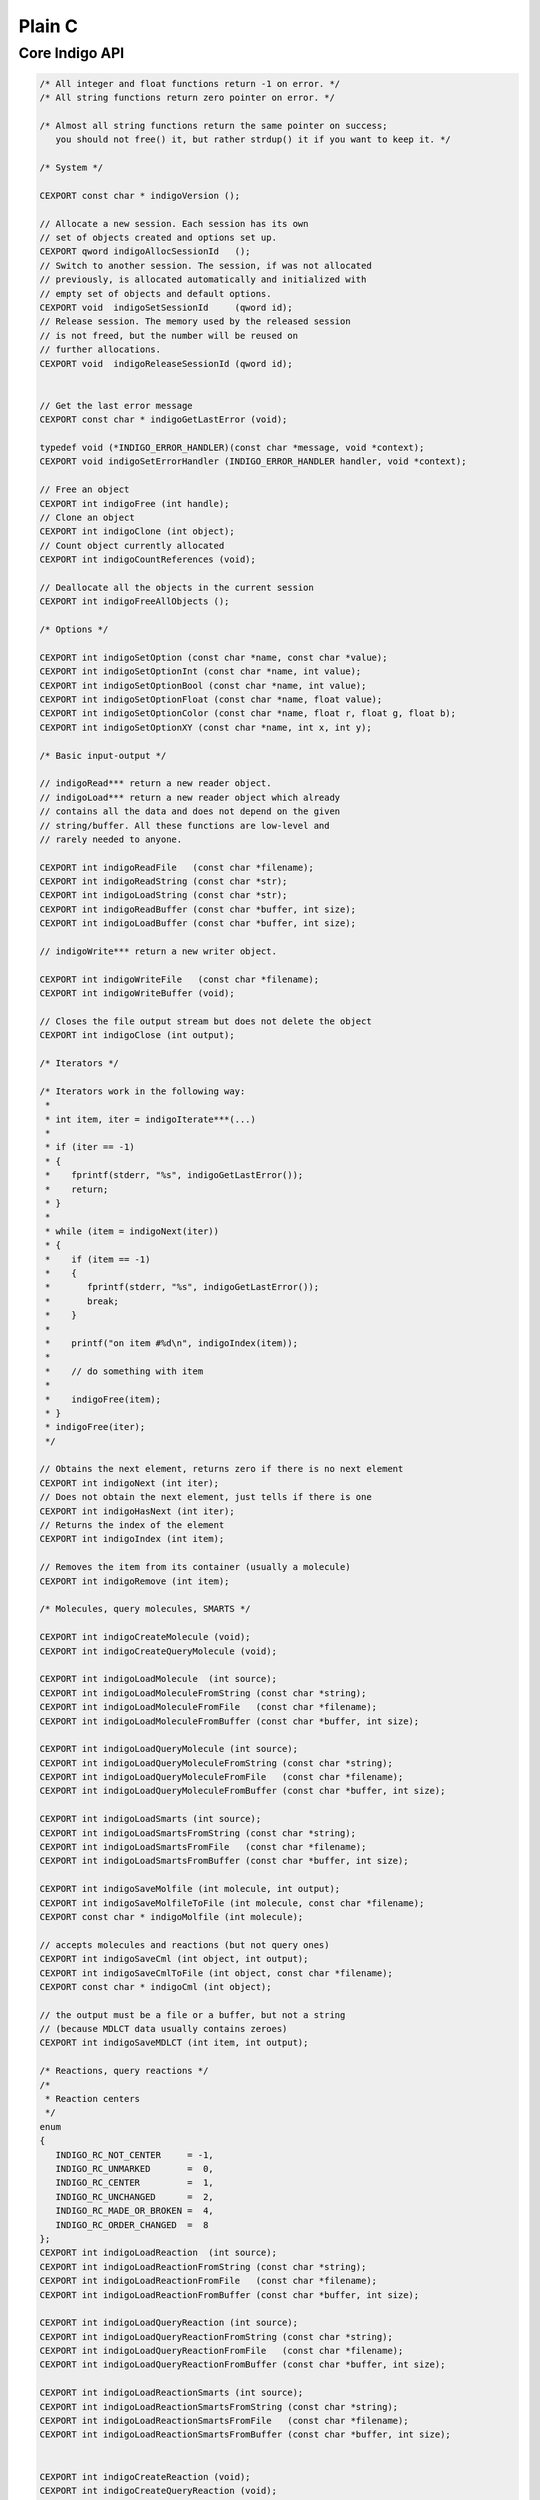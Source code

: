 Plain C
=======

Core Indigo API
---------------

.. code-block:: cpp

    /* All integer and float functions return -1 on error. */
    /* All string functions return zero pointer on error. */

    /* Almost all string functions return the same pointer on success;
       you should not free() it, but rather strdup() it if you want to keep it. */

    /* System */

    CEXPORT const char * indigoVersion ();

    // Allocate a new session. Each session has its own
    // set of objects created and options set up.
    CEXPORT qword indigoAllocSessionId   ();
    // Switch to another session. The session, if was not allocated
    // previously, is allocated automatically and initialized with
    // empty set of objects and default options.
    CEXPORT void  indigoSetSessionId     (qword id);
    // Release session. The memory used by the released session
    // is not freed, but the number will be reused on
    // further allocations.
    CEXPORT void  indigoReleaseSessionId (qword id);


    // Get the last error message
    CEXPORT const char * indigoGetLastError (void);

    typedef void (*INDIGO_ERROR_HANDLER)(const char *message, void *context);
    CEXPORT void indigoSetErrorHandler (INDIGO_ERROR_HANDLER handler, void *context);

    // Free an object
    CEXPORT int indigoFree (int handle);
    // Clone an object
    CEXPORT int indigoClone (int object);
    // Count object currently allocated
    CEXPORT int indigoCountReferences (void);

    // Deallocate all the objects in the current session
    CEXPORT int indigoFreeAllObjects ();

    /* Options */

    CEXPORT int indigoSetOption (const char *name, const char *value);
    CEXPORT int indigoSetOptionInt (const char *name, int value);
    CEXPORT int indigoSetOptionBool (const char *name, int value);
    CEXPORT int indigoSetOptionFloat (const char *name, float value);
    CEXPORT int indigoSetOptionColor (const char *name, float r, float g, float b);
    CEXPORT int indigoSetOptionXY (const char *name, int x, int y);

    /* Basic input-output */

    // indigoRead*** return a new reader object.
    // indigoLoad*** return a new reader object which already
    // contains all the data and does not depend on the given
    // string/buffer. All these functions are low-level and
    // rarely needed to anyone.

    CEXPORT int indigoReadFile   (const char *filename);
    CEXPORT int indigoReadString (const char *str);
    CEXPORT int indigoLoadString (const char *str);
    CEXPORT int indigoReadBuffer (const char *buffer, int size);
    CEXPORT int indigoLoadBuffer (const char *buffer, int size);

    // indigoWrite*** return a new writer object.

    CEXPORT int indigoWriteFile   (const char *filename);
    CEXPORT int indigoWriteBuffer (void);

    // Closes the file output stream but does not delete the object
    CEXPORT int indigoClose (int output);

    /* Iterators */

    /* Iterators work in the following way:
     *
     * int item, iter = indigoIterate***(...)
     *
     * if (iter == -1)
     * {
     *    fprintf(stderr, "%s", indigoGetLastError());
     *    return;
     * }
     *
     * while (item = indigoNext(iter))
     * {
     *    if (item == -1)
     *    {
     *       fprintf(stderr, "%s", indigoGetLastError());
     *       break;
     *    }
     *
     *    printf("on item #%d\n", indigoIndex(item));
     *
     *    // do something with item
     *
     *    indigoFree(item);
     * }
     * indigoFree(iter);
     */

    // Obtains the next element, returns zero if there is no next element
    CEXPORT int indigoNext (int iter);
    // Does not obtain the next element, just tells if there is one
    CEXPORT int indigoHasNext (int iter);
    // Returns the index of the element
    CEXPORT int indigoIndex (int item);

    // Removes the item from its container (usually a molecule)
    CEXPORT int indigoRemove (int item);

    /* Molecules, query molecules, SMARTS */

    CEXPORT int indigoCreateMolecule (void);
    CEXPORT int indigoCreateQueryMolecule (void);

    CEXPORT int indigoLoadMolecule  (int source);
    CEXPORT int indigoLoadMoleculeFromString (const char *string);
    CEXPORT int indigoLoadMoleculeFromFile   (const char *filename);
    CEXPORT int indigoLoadMoleculeFromBuffer (const char *buffer, int size);

    CEXPORT int indigoLoadQueryMolecule (int source);
    CEXPORT int indigoLoadQueryMoleculeFromString (const char *string);
    CEXPORT int indigoLoadQueryMoleculeFromFile   (const char *filename);
    CEXPORT int indigoLoadQueryMoleculeFromBuffer (const char *buffer, int size);

    CEXPORT int indigoLoadSmarts (int source);
    CEXPORT int indigoLoadSmartsFromString (const char *string);
    CEXPORT int indigoLoadSmartsFromFile   (const char *filename);
    CEXPORT int indigoLoadSmartsFromBuffer (const char *buffer, int size);

    CEXPORT int indigoSaveMolfile (int molecule, int output);
    CEXPORT int indigoSaveMolfileToFile (int molecule, const char *filename);
    CEXPORT const char * indigoMolfile (int molecule);

    // accepts molecules and reactions (but not query ones)
    CEXPORT int indigoSaveCml (int object, int output);
    CEXPORT int indigoSaveCmlToFile (int object, const char *filename);
    CEXPORT const char * indigoCml (int object);

    // the output must be a file or a buffer, but not a string
    // (because MDLCT data usually contains zeroes)
    CEXPORT int indigoSaveMDLCT (int item, int output);

    /* Reactions, query reactions */
    /*
     * Reaction centers
     */
    enum
    {
       INDIGO_RC_NOT_CENTER     = -1,
       INDIGO_RC_UNMARKED       =  0,
       INDIGO_RC_CENTER         =  1,
       INDIGO_RC_UNCHANGED      =  2,
       INDIGO_RC_MADE_OR_BROKEN =  4,
       INDIGO_RC_ORDER_CHANGED  =  8
    };
    CEXPORT int indigoLoadReaction  (int source);
    CEXPORT int indigoLoadReactionFromString (const char *string);
    CEXPORT int indigoLoadReactionFromFile   (const char *filename);
    CEXPORT int indigoLoadReactionFromBuffer (const char *buffer, int size);

    CEXPORT int indigoLoadQueryReaction (int source);
    CEXPORT int indigoLoadQueryReactionFromString (const char *string);
    CEXPORT int indigoLoadQueryReactionFromFile   (const char *filename);
    CEXPORT int indigoLoadQueryReactionFromBuffer (const char *buffer, int size);

    CEXPORT int indigoLoadReactionSmarts (int source);
    CEXPORT int indigoLoadReactionSmartsFromString (const char *string);
    CEXPORT int indigoLoadReactionSmartsFromFile   (const char *filename);
    CEXPORT int indigoLoadReactionSmartsFromBuffer (const char *buffer, int size);


    CEXPORT int indigoCreateReaction (void);
    CEXPORT int indigoCreateQueryReaction (void);

    CEXPORT int indigoAddReactant (int reaction, int molecule);
    CEXPORT int indigoAddProduct  (int reaction, int molecule);
    CEXPORT int indigoAddCatalyst (int reaction, int molecule);

    CEXPORT int indigoCountReactants (int reaction);
    CEXPORT int indigoCountProducts  (int reaction);
    CEXPORT int indigoCountCatalysts (int reaction);
    // Counts reactants, products, and catalysts.
    CEXPORT int indigoCountMolecules (int reaction);
    CEXPORT int indigoGetMolecule (int reaction, int index);

    CEXPORT int indigoIterateReactants (int reaction);
    CEXPORT int indigoIterateProducts  (int reaction);
    CEXPORT int indigoIterateCatalysts (int reaction);
    // Returns an iterator for reactants, products, and catalysts.
    CEXPORT int indigoIterateMolecules (int reaction);

    CEXPORT int indigoSaveRxnfile (int reaction, int output);
    CEXPORT int indigoSaveRxnfileToFile (int reaction, const char *filename);
    CEXPORT const char * indigoRxnfile (int reaction);

    // Method for query optimizations for faster substructure search
    // (works for both query molecules and query reactions)
    CEXPORT int indigoOptimize (int query, const char *options);

    // Methods for structure normalization
    // It neutralizes charges, resolves 5-valence Nitrogen, removes hydrogens and etc.
    // Default options is empty.
    CEXPORT int indigoNormalize (int structure, const char *options);

    // Method for molecule and query standardizing
    // It standardize charges, stereo and etc.
    // Default options is empty.
    CEXPORT int indigoStandardize (int item);

    // Automatic reaction atom-to-atom mapping
    // mode is one of the following (separated by a space):
    //    "discard" : discards the existing mapping entirely and considers only
    //                the existing reaction centers (the default)
    //    "keep"    : keeps the existing mapping and maps unmapped atoms
    //    "alter"   : alters the existing mapping, and maps the rest of the
    //                reaction but may change the existing mapping
    //    "clear"   : removes the mapping from the reaction.
    //
    //    "ignore_charges" : do not consider atom charges while searching
    //    "ignore_isotopes" : do not consider atom isotopes while searching
    //    "ignore_valence" : do not consider atom valence while searching
    //    "ignore_radicals" : do not consider atom radicals while searching
    CEXPORT int indigoAutomap (int reaction, const char *mode);

    // Returns mapping number. It might appear that there is more them
    // one atom with the same number in AAM
    // Value 0 means no mapping number has been specified.
    CEXPORT int indigoGetAtomMappingNumber (int reaction, int reaction_atom);
    CEXPORT int indigoSetAtomMappingNumber (int reaction, int reaction_atom, int number);

    // Getters and setters for reacting centers
    CEXPORT int indigoGetReactingCenter (int reaction, int reaction_bond, int*rc);
    CEXPORT int indigoSetReactingCenter (int reaction, int reaction_bond, int rc);

    // Clears all reaction AAM information
    CEXPORT int indigoClearAAM (int reaction);

    // Corrects reacting centers according to AAM
    CEXPORT int indigoCorrectReactingCenters (int reaction);


    /* Accessing a molecule */

    enum
    {
       INDIGO_ABS = 1,
       INDIGO_OR = 2,
       INDIGO_AND = 3,
       INDIGO_EITHER = 4,
       INDIGO_UP = 5,
       INDIGO_DOWN = 6,
       INDIGO_CIS = 7,
       INDIGO_TRANS = 8,
       INDIGO_CHAIN = 9,
       INDIGO_RING = 10,
       INDIGO_ALLENE = 11,

       INDIGO_SINGLET = 101,
       INDIGO_DOUBLET = 102,
       INDIGO_TRIPLET = 103,
    };

    // Returns an iterator for all atoms of the given
    // molecule, including r-sites and pseudoatoms.
    CEXPORT int indigoIterateAtoms (int molecule);
    CEXPORT int indigoIteratePseudoatoms (int molecule);
    CEXPORT int indigoIterateRSites (int molecule);
    CEXPORT int indigoIterateStereocenters (int molecule);
    CEXPORT int indigoIterateAlleneCenters (int molecule);
    CEXPORT int indigoIterateRGroups (int molecule);

    CEXPORT int indigoIsPseudoatom (int atom);
    CEXPORT int indigoIsRSite (int atom);

    // returns INDIGO_{ABS,OR,AND,EITHER}
    // or zero if the atom is not a stereoatom
    CEXPORT int indigoStereocenterType (int atom);
    CEXPORT int indigoChangeStereocenterType (int atom, int type);

    CEXPORT int indigoStereocenterGroup (int atom);
    CEXPORT int indigoSetStereocenterGroup (int atom, int group);

    // returns 4 integers with atom indices that defines stereocenter pyramid
    CEXPORT const int* indigoStereocenterPyramid (int atom);

    CEXPORT int indigoSingleAllowedRGroup (int rsite);

    CEXPORT int indigoAddStereocenter (int atom, int type, int v1, int v2, int v3, int v4);

    // Applicable to an R-Group, but not to a molecule
    CEXPORT int indigoIterateRGroupFragments (int rgroup);
    // Applicable to an R-Group and to a molecule
    // Returns maximal order of attachment points
    CEXPORT int indigoCountAttachmentPoints (int item);
    CEXPORT int indigoIterateAttachmentPoints (int item, int order);

    CEXPORT const char * indigoSymbol (int atom);
    CEXPORT int indigoDegree (int atom);

    // Returns zero if the charge is ambiguous
    // If the charge is nonambiguous, returns 1 and writes *charge
    CEXPORT int indigoGetCharge (int atom, int *charge);
    // Same as indigoGetCharge
    CEXPORT int indigoGetExplicitValence (int atom, int *valence);

    CEXPORT int indigoSetExplicitValence (int atom, int valence);

    // Returns a number of element from the periodic table.
    // Returns zero on ambiguous atom.
    // Can not be applied to pseudo-atoms and R-sites.
    CEXPORT int indigoAtomicNumber (int atom);
    // Returns zero on unspecified or ambiguous isotope
    CEXPORT int indigoIsotope (int atom);
    // Not applicable to query molecules.
    CEXPORT int indigoValence (int atom);

    // Applicable to atoms, query atoms, and molecules. Can fail
    // (return zero) on query atoms where the number of hydrogens
    // is not definitely known. Otherwise, returns one and writes *hydro.
    CEXPORT int indigoCountHydrogens (int item, int *hydro);

    // Applicable to non-query molecules and atoms.
    CEXPORT int indigoCountImplicitHydrogens (int item);

    // On success, returns always the same pointer to a 3-element array;
    // you should not free() it, but rather memcpy() it if you want to keep it.
    CEXPORT float * indigoXYZ (int atom);

    CEXPORT int indigoSetXYZ (int atom, float x, float y, float z);

    CEXPORT int indigoCountSuperatoms (int molecule);
    CEXPORT int indigoCountDataSGroups (int molecule);
    CEXPORT int indigoCountRepeatingUnits (int molecule);
    CEXPORT int indigoCountMultipleGroups (int molecule);
    CEXPORT int indigoCountGenericSGroups (int molecule);
    CEXPORT int indigoIterateDataSGroups (int molecule);
    CEXPORT int indigoIterateSuperatoms (int molecule);
    CEXPORT int indigoIterateGenericSGroups (int molecule);
    CEXPORT int indigoIterateRepeatingUnits (int molecule);
    CEXPORT int indigoIterateMultipleGroups (int molecule);

    CEXPORT int indigoGetSuperatom (int molecule, int index);
    CEXPORT int indigoGetDataSGroup (int molecule, int index);
    CEXPORT int indigoGetGenericSGroup (int molecule, int index);
    CEXPORT int indigoGetMultipleGroup (int molecule, int index);
    CEXPORT int indigoGetRepeatingUnit (int molecule, int index);

    CEXPORT const char * indigoDescription (int data_sgroup);
    CEXPORT const char * indigoData (int data_sgroup);

    CEXPORT int indigoAddDataSGroup (int molecule, int natoms, int *atoms,
            int nbonds, int *bonds, const char *description, const char *data);

    CEXPORT int indigoAddSuperatom (int molecule, int natoms, int *atoms, const char *name);

    CEXPORT int indigoSetDataSGroupXY (int sgroup, float x, float y, const char *options);

    CEXPORT int indigoSetSGroupData (int sgroup, const char *data);
    CEXPORT int indigoSetSGroupCoords (int sgroup, float x, float y);
    CEXPORT int indigoSetSGroupDescription (int sgroup, const char *description);
    CEXPORT int indigoSetSGroupFieldName (int sgroup, const char *name);
    CEXPORT int indigoSetSGroupQueryCode (int sgroup, const char *querycode);
    CEXPORT int indigoSetSGroupQueryOper (int sgroup, const char *queryoper);
    CEXPORT int indigoSetSGroupDisplay (int sgroup, const char *option);
    CEXPORT int indigoSetSGroupLocation (int sgroup, const char *option);
    CEXPORT int indigoSetSGroupTag (int sgroup, const char *tag);
    CEXPORT int indigoSetSGroupTagAlign (int sgroup, int tag_align);
    CEXPORT int indigoSetSGroupDataType (int sgroup, const char *type);
    CEXPORT int indigoSetSGroupXCoord (int sgroup, float x);
    CEXPORT int indigoSetSGroupYCoord (int sgroup, float y);

    CEXPORT int indigoCreateSGroup (const char *type, int mapping, const char *name);
    CEXPORT const char * indigoGetSGroupClass (int sgroup);
    CEXPORT const char * indigoGetSGroupName (int sgroup);
    CEXPORT int indigoSetSGroupClass (int sgroup, const char *sgclass);
    CEXPORT int indigoSetSGroupName (int sgroup, const char *sgname);
    CEXPORT int indigoGetSGroupNumCrossBonds (int sgroup);

    CEXPORT int indigoAddSGroupAttachmentPoint (int sgroup, int aidx, int lvidx, const char *apid);
    CEXPORT int indigoDeleteSGroupAttachmentPoint (int sgroup, int index);
    CEXPORT int indigoGetSGroupDisplayOption (int sgroup);
    CEXPORT int indigoSetSGroupDisplayOption (int sgroup, int option);

    CEXPORT int indigoGetSGroupMultiplier (int sgroup);
    CEXPORT int indigoSetSGroupMultiplier (int sgroup, int multiplier);

    CEXPORT int indigoSetSGroupBrackets (int sgroup, int brk_style,
                                         float x1, float y1, float x2, float y2,
                                         float x3, float y3, float x4, float y4);    

    CEXPORT int indigoFindSGroups (int item, const char *property, const char *value);

    CEXPORT int indigoGetSGroupType (int item);
    CEXPORT int indigoGetSGroupIndex (int item);

    CEXPORT int indigoTransformSCSRtoCTAB (int item);
    CEXPORT int indigoTransformCTABtoSCSR (int molecule, int templates);

    CEXPORT int indigoResetCharge (int atom);
    CEXPORT int indigoResetExplicitValence (int atom);
    CEXPORT int indigoResetIsotope (int atom);

    CEXPORT int indigoSetAttachmentPoint (int atom, int order);
    CEXPORT int indigoClearAttachmentPoints (int item);

    CEXPORT int indigoRemoveConstraints  (int item, const char *type);
    CEXPORT int indigoAddConstraint      (int item, const char *type, const char *value);
    CEXPORT int indigoAddConstraintNot   (int item, const char *type, const char *value);
    CEXPORT int indigoAddConstraintOr    (int atom, const char* type, const char* value);

    CEXPORT int indigoResetStereo (int item);
    CEXPORT int indigoInvertStereo (int item);

    CEXPORT int indigoCountAtoms (int molecule);
    CEXPORT int indigoCountBonds (int molecule);
    CEXPORT int indigoCountPseudoatoms (int molecule);
    CEXPORT int indigoCountRSites (int molecule);

    CEXPORT int indigoIterateBonds (int molecule);
    // Returns 1/2/3 if the bond is a single/double/triple bond
    // Returns 4 if the bond is an aromatic bond
    // Returns zero if the bond is ambiguous (query bond)
    CEXPORT int indigoBondOrder  (int bond);

    // Returns INDIGO_{UP/DOWN/EITHER/CIS/TRANS},
    // or zero if the bond is not a stereobond
    CEXPORT int indigoBondStereo (int bond);

    // Returns INDIGO_{CHAIN/RING},
    CEXPORT int indigoTopology (int bond);

    // Returns an iterator whose elements can be treated as atoms.
    // At the same time, they support indigoBond() call.
    CEXPORT int indigoIterateNeighbors (int atom);

    // Applicable exclusively to the "atom neighbors iterator".
    // Returns a bond to the neighbor atom.
    CEXPORT int indigoBond (int nei);

    // Accessing atoms and bonds by index
    CEXPORT int indigoGetAtom (int molecule, int idx);
    CEXPORT int indigoGetBond (int molecule, int idx);

    CEXPORT int indigoSource (int bond);
    CEXPORT int indigoDestination (int bond);

    CEXPORT int indigoClearCisTrans (int handle);
    CEXPORT int indigoClearStereocenters (int handle);
    CEXPORT int indigoCountStereocenters (int molecule);
    CEXPORT int indigoClearAlleneCenters (int molecule);
    CEXPORT int indigoCountAlleneCenters (int molecule);

    CEXPORT int indigoResetSymmetricCisTrans (int handle);
    CEXPORT int indigoResetSymmetricStereocenters (int handle);
    CEXPORT int indigoMarkEitherCisTrans (int handle);
    CEXPORT int indigoMarkStereobonds (int handle);

    CEXPORT int indigoValidateChirality (int handle);

    // Accepts a symbol from the periodic table (like "C" or "Br"),
    // or a pseudoatom symbol, like "Pol". Returns the added atom.
    CEXPORT int indigoAddAtom (int molecule, const char *symbol);
    // Set a new atom instead of specified
    CEXPORT int indigoResetAtom (int atom, const char *symbol);

    // Accepts Rsite name "R" (or just ""), "R1", "R2" or list with names "R1 R3"
    CEXPORT int indigoAddRSite (int molecule, const char *name);
    CEXPORT int indigoSetRSite (int atom, const char *name);

    CEXPORT int indigoSetCharge (int atom, int charge);
    CEXPORT int indigoSetIsotope (int atom, int isotope);

    // If the radical is nonambiguous, returns 1 and writes *electrons
    CEXPORT int indigoGetRadicalElectrons (int atom, int *electrons);
    // If the radical is nonambiguous, returns 1 and writes *radical
    CEXPORT int indigoGetRadical (int atom, int *radical);
    CEXPORT int indigoSetRadical (int atom, int radical);
    CEXPORT int indigoResetRadical (int atom);

    // Used for hacks with aromatic molecules; not recommended to use
    // in other situations
    CEXPORT int indigoSetImplicitHCount (int atom, int impl_h);

    // Accepts two atoms (source and destination) and the order of the new bond
    // (1/2/3/4 = single/double/triple/aromatic). Returns the added bond.
    CEXPORT int indigoAddBond (int source, int destination, int order);

    CEXPORT int indigoSetBondOrder (int bond, int order);

    CEXPORT int indigoMerge (int where_to, int what);

    /* Highlighting */

    // Access atoms and bonds
    CEXPORT int indigoHighlight (int item);

    // Access atoms, bonds, molecules, and reactions
    CEXPORT int indigoUnhighlight (int item);

    // Access atoms and bonds
    CEXPORT int indigoIsHighlighted (int item);

    /* Connected components of molecules */

    CEXPORT int indigoCountComponents (int molecule);
    CEXPORT int indigoComponentIndex (int atom);
    CEXPORT int indigoIterateComponents (int molecule);

    // Returns a 'molecule component' object, which can not be used as a
    // [query] molecule, but supports the indigo{Count,Iterate}{Atoms,Bonds} calls,
    // and also the indigoClone() call, which returns a [query] molecule.
    CEXPORT int indigoComponent (int molecule, int index);

    /* Smallest Set of Smallest Rings */

    CEXPORT int indigoCountSSSR (int molecule);
    CEXPORT int indigoIterateSSSR (int molecule);

    CEXPORT int indigoIterateSubtrees (int molecule, int min_atoms, int max_atoms);
    CEXPORT int indigoIterateRings (int molecule, int min_atoms, int max_atoms);
    CEXPORT int indigoIterateEdgeSubmolecules (int molecule, int min_bonds, int max_bonds);

    /* Calculation on molecules */

    CEXPORT int   indigoCountHeavyAtoms (int molecule);
    CEXPORT int   indigoGrossFormula    (int molecule);
    CEXPORT float indigoMolecularWeight (int molecule);
    CEXPORT float indigoMostAbundantMass (int molecule);
    CEXPORT float indigoMonoisotopicMass (int molecule);

    CEXPORT const char * indigoCanonicalSmiles (int molecule);
    CEXPORT const char * indigoLayeredCode (int molecule);

    CEXPORT const int * indigoSymmetryClasses (int molecule, int *count_out);

    CEXPORT int indigoHasCoord (int molecule);
    CEXPORT int indigoHasZCoord (int molecule);
    CEXPORT int indigoIsChiral (int molecule);

    CEXPORT int indigoCreateSubmolecule (int molecule, int nvertices, int *vertices);
    CEXPORT int indigoCreateEdgeSubmolecule (int molecule, int nvertices, int *vertices, int nedges, int *edges);

    CEXPORT int indigoGetSubmolecule (int molecule, int nvertices, int *vertices);

    CEXPORT int indigoRemoveAtoms (int molecule, int nvertices, int *vertices);
    CEXPORT int indigoRemoveBonds (int molecule, int nbonds, int *bonds);

    // Determines and applies the best transformation to the given molecule
    // so that the specified atoms move as close as possible to the desired
    // positions. The size of desired_xyz is equal to 3 * natoms.
    // The return value is the root-mean-square measure of the difference
    // between the desired and obtained positions.
    CEXPORT float indigoAlignAtoms (int molecule, int natoms, int *atom_ids, float *desired_xyz);

    /* Things that work for both molecules and reactions */

    CEXPORT int indigoAromatize (int item);
    CEXPORT int indigoDearomatize (int item);

    CEXPORT int indigoFoldHydrogens (int item);
    CEXPORT int indigoUnfoldHydrogens (int item);

    CEXPORT int indigoLayout (int object);

    CEXPORT const char * indigoSmiles (int item);

    // Returns a "mapping" if there is an exact match, zero otherwise
    // The flags string consists of space-separated flags.
    // The more flags, the more restrictive matching is done.
    // "ELE": Distribution of electrons: bond types, atom charges, radicals, valences
    // "MAS": Atom isotopes
    // "STE": Stereochemistry: chiral centers, stereogroups, and cis-trans bonds
    // "FRA": Connected fragments: disallows match of separate ions in salts
    // "ALL": All of the above
    // By default (with null or empty flags string) all flags are on.
    CEXPORT int indigoExactMatch (int item1, int item2, const char *flags);

    // "beg" and "end" refer to the two ends of the tautomeric chain. Allowed
    // elements are separated by commas. '1' at the beginning means an aromatic
    // atom, while '0' means an aliphatic atom.
    CEXPORT int indigoSetTautomerRule (int id, const char *beg, const char *end);

    CEXPORT int indigoRemoveTautomerRule (int id);

    CEXPORT int indigoClearTautomerRules ();

    CEXPORT const char * indigoName (int handle);
    CEXPORT int indigoSetName (int handle, const char *name);

    // You should not free() the obtained buffer, but rather memcpy() it if you want to keep it
    CEXPORT int indigoSerialize (int handle, byte **buf, int *size);

    CEXPORT int indigoUnserialize (const byte *buf, int size);

    // Applicable to molecules/reactions obtained from SDF or RDF files,
    // and to their clones, and to their R-Group deconvolutions.
    CEXPORT int indigoHasProperty (int handle, const char *prop);
    CEXPORT const char * indigoGetProperty (int handle, const char *prop);

    // Applicable to newly created or cloned molecules/reactions,
    // and also to molecules/reactions obtained from SDF or RDF files.
    // If the property with the given name does not exist, it is created automatically.
    CEXPORT int indigoSetProperty (int item, const char *prop, const char *value);

    // Does not raise an error if the given property does not exist
    CEXPORT int indigoRemoveProperty (int item, const char *prop);

    // Returns an iterator that one can pass to indigoName() to
    // know the name of the property. The value of the property can be
    // obtained via indigoGetProperty() call to the object
    CEXPORT int indigoIterateProperties (int handle);

    // Clears all properties of the molecule
    CEXPORT int indigoClearProperties (int handle);

    // Accepts a molecule or reaction (but not query molecule or query reaction).
    // Returns a string describing the first encountered mistake with valence.
    // Returns an empty string if the input molecule/reaction is fine.
    CEXPORT const char * indigoCheckBadValence (int handle);

    // Accepts a molecule or reaction (but not query molecule or query reaction).
    // Returns a string describing the first encountered mistake with ambiguous H counter.
    // Returns an empty string if the input molecule/reaction is fine.
    CEXPORT const char * indigoCheckAmbiguousH (int handle);

    /* Fingerprints */

    // Returns a 'fingerprint' object, which can then be passed to:
    //   indigoToString() -- to get hexadecimal representation
    //   indigoToBuffer() -- to get raw byte data
    //   indigoSimilarity() -- to calculate similarity with another fingerprint
    // The following fingerprint types are available:
    //   "sim"     -- "Similarity fingerprint", useful for calculating
    //                 similarity measures (the default)
    //   "sub"     -- "Substructure fingerprint", useful for substructure screening
    //   "sub-res" -- "Resonance substructure fingerprint", useful for resonance
    //                 substructure screening
    //   "sub-tau" -- "Tautomer substructure fingerprint", useful for tautomer
    //                 substructure screening
    //   "full"    -- "Full fingerprint", which has all the mentioned
    //                 fingerprint types included
    CEXPORT int indigoFingerprint (int item, const char *type);

    // Counts the nonzero (i.e. one) bits in a fingerprint
    CEXPORT int indigoCountBits (int fingerprint);

    // Counts the number of the coinincident in two fingerprints
    CEXPORT int indigoCommonBits (int fingerprint1, int fingerprint2);

    //Return one bits string for the fingerprint object
    CEXPORT const char* indigoOneBitsList (int fingerprint);

    // Accepts two molecules, two reactions, or two fingerprints.
    // Returns the similarity measure between them.
    // Metrics: "tanimoto", "tversky", "tversky <alpha> <beta>", "euclid-sub" or "normalized-edit"
    // Zero pointer or empty string defaults to "tanimoto".
    // "tversky" without numbers defaults to alpha = beta = 0.5
    CEXPORT float indigoSimilarity (int item1, int item2, const char *metrics);

    /* Working with SDF/RDF/SMILES/CML/CDX files  */

    CEXPORT int indigoIterateSDF    (int reader);
    CEXPORT int indigoIterateRDF    (int reader);
    CEXPORT int indigoIterateSmiles (int reader);
    CEXPORT int indigoIterateCML    (int reader);
    CEXPORT int indigoIterateCDX    (int reader);

    CEXPORT int indigoIterateSDFile     (const char *filename);
    CEXPORT int indigoIterateRDFile     (const char *filename);
    CEXPORT int indigoIterateSmilesFile (const char *filename);
    CEXPORT int indigoIterateCMLFile    (const char *filename);
    CEXPORT int indigoIterateCDXFile    (const char *filename);

    // Applicable to items returned by SDF/RDF iterators.
    // Returns the content of SDF/RDF item.
    CEXPORT const char * indigoRawData (int item);

    // Applicable to items returned by SDF/RDF iterators.
    // Returns the offset in the SDF/RDF file.
    CEXPORT int indigoTell (int handle);

    // Saves the molecule to an SDF output stream
    CEXPORT int indigoSdfAppend (int output, int item);
    // Saves the molecule to a multiline SMILES output stream
    CEXPORT int indigoSmilesAppend (int output, int item);

    // Similarly for RDF files, except that the header should be written first
    CEXPORT int indigoRdfHeader (int output);
    CEXPORT int indigoRdfAppend (int output, int item);

    // Similarly for CML files, except that they have both header and footer
    CEXPORT int indigoCmlHeader (int output);
    CEXPORT int indigoCmlAppend (int output, int item);
    CEXPORT int indigoCmlFooter (int output);

    // Create saver objects that can be used to save molecules or reactions
    // Supported formats: 'sdf', 'smi' or 'smiles', 'cml', 'rdf'
    // Format argument is case-insensitive
    // Saver should be closed with indigoClose function
    CEXPORT int indigoCreateSaver (int output, const char *format);
    CEXPORT int indigoCreateFileSaver (const char *filename, const char *format);

    // Append object to a specified saver stream
    CEXPORT int indigoAppend (int saver, int object);

    /* Arrays */

    CEXPORT int indigoCreateArray ();
    // Note: a clone of the object is added, not the object itself
    CEXPORT int indigoArrayAdd (int arr, int object);
    CEXPORT int indigoAt (int item, int index);
    CEXPORT int indigoCount (int item);
    CEXPORT int indigoClear (int arr);
    CEXPORT int indigoIterateArray (int arr);

    /* Substructure matching */

    // Returns a new 'matcher' object
    // 'mode' is reserved for future use; currently its value is ignored
    CEXPORT int indigoSubstructureMatcher (int target, const char *mode);

    // Ignore target atom in the substructure matcher
    CEXPORT int indigoIgnoreAtom (int matcher, int atom_object);

    // Ignore target atom in the substructure matcher
    CEXPORT int indigoUnignoreAtom (int matcher, int atom_object);

    // Clear list of ignored target atoms in the substructure matcher
    CEXPORT int indigoUnignoreAllAtoms (int matcher);

    // Returns a new 'match' object on success, zero on fail
    //    matcher is an matcher object returned by indigoSubstructureMatcher
    CEXPORT int indigoMatch (int matcher, int query);

    // Counts the number of embeddings of the query structure into the target
    CEXPORT int indigoCountMatches (int matcher, int query);

    // Counts the number of embeddings of the query structure into the target
    // If number of embeddings is more then limit then limit is returned
    CEXPORT int indigoCountMatchesWithLimit (int matcher, int query, int embeddings_limit);

    // Returns substructure matches iterator
    CEXPORT int indigoIterateMatches (int matcher, int query);

    // Accepts a 'match' object obtained from indigoMatchSubstructure.
    // Returns a new molecule which has the query highlighted.
    CEXPORT int indigoHighlightedTarget (int match);

    // Accepts an atom from the query, not an atom index.
    //   You can use indigoGetAtom() to obtain the atom by its index.
    // Returns the corresponding target atom, not an atom index. If query
    // atom doesn't match particular atom in the target (R-group or explicit
    // hydrogen) then return value is zero.
    //   You can use indigoIndex() to obtain the index of the returned atom.
    CEXPORT int indigoMapAtom (int handle, int atom);

    // Accepts a bond from the query, not a bond index.
    //   You can use indigoGetBond() to obtain the bond by its index.
    // Returns the corresponding target bond, not a bond index. If query
    // bond doesn't match particular bond in the target (R-group or explicit
    // hydrogen) then return value is zero.
    //   You can use indigoIndex() to obtain the index of the returned bond.
    CEXPORT int indigoMapBond (int handle, int bond);

    // Accepts a molecule from the query reaction, not a molecule index.
    //   You can use indigoGetMolecule() to obtain the bond by its index.
    // Returns the corresponding target molecule, not a reaction index. If query
    // molecule doesn't match particular molecule in the target then return
    // value is zero.
    //   You can use indigoIndex() to obtain the index of the returned molecule.
    CEXPORT int indigoMapMolecule (int handle, int molecule);

    /* Scaffold detection */

    // Returns zero if no common substructure is found.
    // Otherwise, it returns a new object, which can be
    //   (i) treated as a structure: the maximum (by the number of rings) common
    //       substructure of the given structures.
    //  (ii) passed to indigoAllScaffolds()
    CEXPORT int indigoExtractCommonScaffold (int structures, const char *options);

    // Returns an array of all possible scaffolds.
    // The input parameter is the value returned by indigoExtractCommonScaffold().
    CEXPORT int indigoAllScaffolds (int extracted);

    /* R-Group deconvolution */

    // Returns a ``decomposition'' object that can be passed to
    // indigoDecomposedMoleculeScaffold() and
    // indigoIterateDecomposedMolecules()
    CEXPORT int indigoDecomposeMolecules (int scaffold, int structures);

    // Returns a scaffold molecule with r-sites marking the place
    // for substituents to add to form the structures given above.
    CEXPORT int indigoDecomposedMoleculeScaffold (int decomp);

    // Returns an iterator which corresponds to the given collection of structures.
    // indigoDecomposedMoleculeHighlighted() and
    // indigoDecomposedMoleculeWithRGroups() are applicable to the
    // values returned by the iterator.
    CEXPORT int indigoIterateDecomposedMolecules (int decomp);

    // Returns a molecule with highlighted scaffold
    CEXPORT int indigoDecomposedMoleculeHighlighted (int decomp);

    // Returns a query molecule with r-sites and "R1=...", "R2=..."
    // substituents defined. The 'scaffold' part of the molecule
    // is identical to the indigoDecomposedMoleculeScaffold()
    CEXPORT int indigoDecomposedMoleculeWithRGroups (int decomp);

    /*
     * Decomposition Iteration API
     */
    // Returns a 'decomposition' object
    CEXPORT int indigoCreateDecomposer(int scaffold);
    // Returns a 'decomposition' item
    CEXPORT int indigoDecomposeMolecule(int decomp, int mol);
    // Returns decomposition iterator
    CEXPORT int indigoIterateDecompositions(int deco_item);
    // Adds the input decomposition to a full scaffold
    CEXPORT int indigoAddDecomposition(int decomp, int q_match);

    /*
     * Abbreviations
     */
    CEXPORT int indigoExpandAbbreviations (int molecule);

    /* Other */

    CEXPORT const char * indigoToString (int handle);
    CEXPORT int indigoToBuffer (int handle, char **buf, int *size);

    /* Reaction products enumeration */

    // Accepts a query reaction with marked R-sites, and array of arrays
    // of substituents corresponding to the R-Sites. Returns an array of
    // reactions with R-Sites replaced by the actual substituents.
    CEXPORT int indigoReactionProductEnumerate (int reaction, int monomers);

    CEXPORT int indigoTransform (int reaction, int monomers);

    /* Debug functionality */

    // Returns internal type of an object
    CEXPORT const char * indigoDbgInternalType (int object);

    // Internal breakpoint
    CEXPORT void indigoDbgBreakpoint (void);

    // Methods that returns profiling information in a human readable format
    CEXPORT const char * indigoDbgProfiling (int /*bool*/ whole_session);

    // Reset profiling counters either for the current state or for the whole session
    CEXPORT int indigoDbgResetProfiling (int /*bool*/ whole_session);

    // Methods that returns profiling counter value for a particular counter
    CEXPORT qword indigoDbgProfilingGetCounter (const char *name, int /*bool*/ whole_session);

